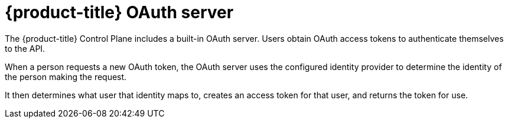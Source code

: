 // Module included in the following assemblies:
//
// * authentication/understanding-authentication.adoc
// * authentication/configuring-internal-oauth.adoc

:_mod-docs-content-type: REFERENCE
[id="oauth-server-overview_{context}"]
= {product-title} OAuth server

The {product-title} Control Plane includes a built-in OAuth server. Users obtain OAuth
access tokens to authenticate themselves to the API.

When a person requests a new OAuth token, the OAuth server uses the configured
identity provider
to determine the identity of the person making the request.

It then determines what user that identity maps to, creates an access token for
that user, and returns the token for use.
